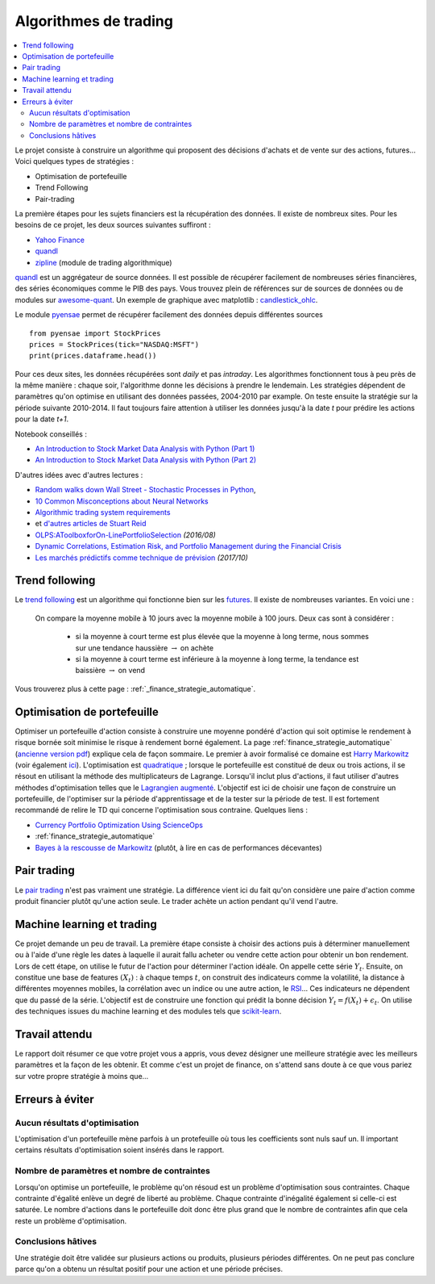 
.. _l-proj_finance:

Algorithmes de trading
======================

.. contents::
    :local:

Le projet consiste à construire un algorithme qui proposent des décisions d'achats et de vente
sur des actions, futures... Voici quelques types de stratégies :

- Optimisation de portefeuille
- Trend Following
- Pair-trading

La première étapes pour les sujets financiers est la récupération des données.
Il existe de nombreux sites. Pour les besoins de ce projet,
les deux sources suivantes suffiront :

- `Yahoo Finance <https://fr.finance.yahoo.com/>`_
- `quandl <http://www.quandl.com/>`_
- `zipline <https://github.com/quantopian/zipline>`_ (module de trading algorithmique)

`quandl <http://www.quandl.com/>`_ est un aggrégateur de source données. Il
est possible de récupérer facilement de nombreuses séries financières, des séries économiques
comme le PIB des pays.
Vous trouvez plein de références sur de sources de données
ou de modules sur
`awesome-quant <https://github.com/wilsonfreitas/awesome-quant>`_.
Un exemple de graphique avec matplotlib :
`candlestick_ohlc <https://matplotlib.org/examples/pylab_examples/finance_demo.html>`_.

Le module `pyensae <http://www.xavierdupre.fr/app/pyensae/helpsphinx/index.html>`_
permet de récupérer facilement des données depuis différentes sources ::

    from pyensae import StockPrices
    prices = StockPrices(tick="NASDAQ:MSFT")
    print(prices.dataframe.head())

Pour ces deux sites, les données récupérées sont *daily* et pas *intraday*.
Les algorithmes fonctionnent tous à peu près de la même manière : chaque soir,
l'algorithme donne les décisions à prendre le lendemain.
Les stratégies dépendent de paramètres qu'on optimise en utilisant des données passées,
2004-2010 par example. On teste ensuite la stratégie sur la période suivante 2010-2014.
Il faut toujours faire attention à utiliser les données jusqu'à la date *t* pour
prédire les actions pour la date *t+1*.

Notebook conseillés :

* `An Introduction to Stock Market Data Analysis with Python (Part 1) <http://blog.yhat.com/posts/stock-data-python.html>`_
* `An Introduction to Stock Market Data Analysis with Python (Part 2) <http://blog.yhat.com/posts/stock-data-python-pt2.html>`_

D'autres idées avec d'autres lectures :

* `Random walks down Wall Street - Stochastic Processes in Python  <http://www.stuartreid.co.za/random-walks-down-wall-street-stochastic-processes-in-python/>`_,
* `10 Common Misconceptions about Neural Networks <http://www.stuartreid.co.za/misconceptions-about-neural-networks/>`_
* `Algorithmic trading system requirements <http://www.stuartreid.co.za/algorithmic-trading-system-requirements-post/>`_
* et `d'autres articles de Stuart Reid <http://www.stuartreid.co.za/one-year-later-metapost-computational-finance-blog/>`_
* `OLPS:AToolboxforOn-LinePortfolioSelection <http://www.jmlr.org/papers/volume17/15-317/15-317.pdf>`_ *(2016/08)*
* `Dynamic Correlations, Estimation Risk, and Portfolio Management during the Financial Crisis <https://www.cemfi.es/ftp/wp/1103.pdf>`_
* `Les marchés prédictifs comme technique de prévision <http://freakonometrics.hypotheses.org/50870>`_ *(2017/10)*

.. _l-fi-trend:

Trend following
---------------

Le `trend following <http://en.wikipedia.org/wiki/Trend_following>`_ est un algorithme
qui fonctionne bien sur les `futures <http://fr.wikipedia.org/wiki/Contrat_%C3%A0_terme>`_.
Il existe de nombreuses variantes. En voici une :

    On compare la moyenne mobile à 10 jours avec la moyenne mobile à 100 jours.
    Deux cas sont à considérer :

        - si la moyenne à court terme est plus élevée que la moyenne à long terme, nous sommes sur une tendance haussière :math:`\rightarrow` on achète
        - si la moyenne à court terme est inférieure à la moyenne à long terme, la tendance est baissière :math:`\rightarrow` on vend

Vous trouverez plus à cette page :
:ref:`_finance_strategie_automatique`.

.. _l-fi-port:

Optimisation de portefeuille
----------------------------

Optimiser un portefeuille d'action consiste à construire une moyenne pondéré d'action
qui soit optimise le rendement à risque bornée soit minimise le risque à
rendement borné également. La page
:ref:`finance_strategie_automatique`
(`ancienne version pdf <http://www.xavierdupre.fr/enseignement/projet_data/Gestion%20de%20Portefeuille.pdf>`_)
explique
cela de façon sommaire. Le premier à avoir formalisé ce domaine est
`Harry Markowitz <http://en.wikipedia.org/wiki/Harry_Markowitz>`_
(voir également `ici <http://fr.wikipedia.org/wiki/Th%C3%A9orie_moderne_du_portefeuille>`_).
L'optimisation est `quadratique <http://fr.wikipedia.org/wiki/Optimisation_quadratique>`_ ;
lorsque le portefeuille est constitué de deux ou trois actions, il se résout en utilisant
la méthode des multiplicateurs de Lagrange. Lorsqu'il inclut plus d'actions,
il faut utiliser d'autres méthodes d'optimisation telles que
le `Lagrangien augmenté <http://en.wikipedia.org/wiki/Augmented_Lagrangian_method>`_.
L'objectif est ici de choisir une façon de construire un portefeuille,
de l'optimiser sur la période d'apprentissage et de la tester sur la période de test.
Il est fortement recommandé de relire le TD qui concerne l'optimisation sous contraine.
Quelques liens :

* `Currency Portfolio Optimization Using ScienceOps <http://blog.yhathq.com/posts/currency-portfolio-optimization-using-scienceops.html>`_
* :ref:`finance_strategie_automatique`
* `Bayes à la rescousse de Markowitz <http://www.finaltis.com/downloads/finaltisefficientbetaeuro/lettrerecherche/201602LettreDeRecherche.pdf>`_
  (plutôt, à lire en cas de performances décevantes)

.. _l-fi-pair:

Pair trading
------------

Le `pair trading <http://en.wikipedia.org/wiki/Pairs_trade>`_ n'est pas vraiment une
stratégie. La différence vient ici du fait qu'on considère une paire d'action
comme produit financier plutôt qu'une action seule.
Le trader achète un action pendant qu'il vend l'autre.

.. _l-fi-ml:

Machine learning et trading
---------------------------

Ce projet demande un peu de travail. La première étape consiste à choisir des actions puis à déterminer manuellement ou à l'aide d'une règle
les dates à laquelle il aurait fallu acheter ou vendre cette action pour obtenir un bon rendement. Lors de cett étape,
on utilise le futur de l'action pour déterminer l'action idéale. On appelle cette série :math:`Y_t`.
Ensuite, on constitue une base de features :math:`(X_t)` : à chaque temps :math:`t`, on construit
des indicateurs comme la volatilité, la distance à différentes moyennes mobiles, la corrélation avec un indice ou
une autre action, le `RSI <http://fr.wikipedia.org/wiki/Relative_strength_index>`_... Ces indicateurs ne dépendent que du passé de la série.
L'objectif est de construire une fonction qui prédit la bonne décision :math:`Y_t = f(X_t) + \epsilon_t`. On utilise
des techniques issues du machine learning et des modules tels que `scikit-learn <http://scikit-learn.org/stable/>`_.

Travail attendu
---------------

Le rapport doit résumer ce que votre projet vous a appris, vous devez désigner
une meilleure stratégie avec les meilleurs paramètres et la façon de les obtenir.
Et comme c'est un projet de finance, on s'attend sans doute à ce que vous pariez
sur votre propre stratégie à moins que...

Erreurs à éviter
----------------

Aucun résultats d'optimisation
++++++++++++++++++++++++++++++

L'optimisation d'un portefeuille mène parfois à un protefeuille où tous les coefficients
sont nuls sauf un. Il important certains résultats d'optimisation soient insérés dans le rapport.

Nombre de paramètres et nombre de contraintes
+++++++++++++++++++++++++++++++++++++++++++++

Lorsqu'on optimise un portefeuille, le problème qu'on résoud est un problème
d'optimisation sous contraintes. Chaque contrainte d'égalité enlève un degré de liberté au problème.
Chaque contrainte d'inégalité également si celle-ci est saturée.
Le nombre d'actions dans le portefeuille doit donc être plus grand que le nombre de contraintes
afin que cela reste un problème d'optimisation.

Conclusions hâtives
+++++++++++++++++++

Une stratégie doit être validée sur plusieurs actions ou produits, plusieurs périodes différentes.
On ne peut pas conclure parce qu'on a obtenu un résultat positif
pour une action et une période précises.
